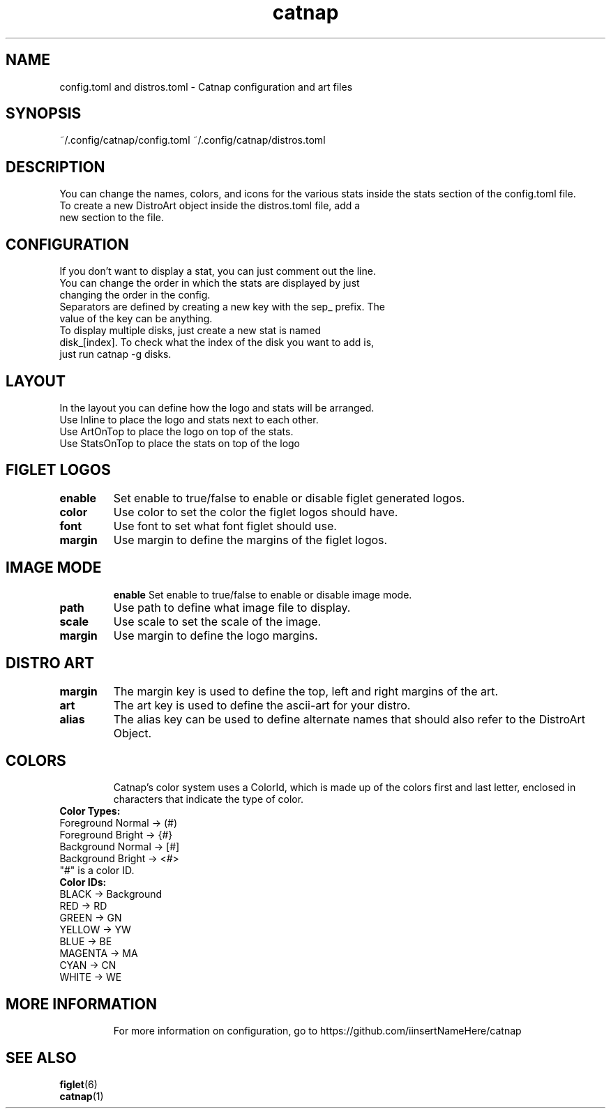 .TH catnap 5 "2024-05-11" "1.0" "User Commands"
.SH NAME
config.toml and distros.toml \- Catnap configuration and art files
.SH SYNOPSIS
~/.config/catnap/config.toml ~/.config/catnap/distros.toml
.SH DESCRIPTION
You can change the names, colors, and icons for the various stats inside the stats section of the config.toml file.
.TP
To create a new DistroArt object inside the distros.toml file, add a new section to the file.
.TP
.SH CONFIGURATION
.TP
If you don't want to display a stat, you can just comment out the line.
.TP
You can change the order in which the stats are displayed by just changing the order in the config.
.TP
Separators are defined by creating a new key with the sep_ prefix. The value of the key can be anything.
.TP
To display multiple disks, just create a new stat is named disk_[index]. To check what the index of the disk you want to add is, just run catnap -g disks.
.TP
.SH LAYOUT
.TP
In the layout you can define how the logo and stats will be arranged.
.TP
Use Inline to place the logo and stats next to each other.
.TP
Use ArtOnTop to place the logo on top of the stats.
.TP
Use StatsOnTop to place the stats on top of the logo
.TP
.SH FIGLET LOGOS
.TP
\fBenable\fR
Set enable to true/false to enable or disable figlet generated logos.
.TP
\fBcolor\fR
Use color to set the color the figlet logos should have.
.TP
\fBfont\fR
Use font to set what font figlet should use.
.TP
\fBmargin\fR
Use margin to define the margins of the figlet logos.
.TP
.SH IMAGE MODE
\fBenable\fR
Set enable to true/false to enable or disable image mode.
.TP
\fBpath\fR
Use path to define what image file to display.
.TP
\fBscale\fR
Use scale to set the scale of the image.
.TP
\fBmargin\fR
Use margin to define the logo margins.
.TP
.SH DISTRO ART
.TP
\fBmargin\fR
The margin key is used to define the top, left and right margins of the art.
.TP
\fBart\fR
The art key is used to define the ascii-art for your distro.
.TP
\fBalias\fR
The alias key can be used to define alternate names that should also refer to the DistroArt Object.
.TP
.SH COLORS
Catnap's color system uses a ColorId, which is made up of the colors first and last letter, enclosed in characters that indicate the type of color.
.TP
\fBColor Types:\fR
.TP
Foreground Normal -> (#)
.TP
Foreground Bright -> {#}
.TP
Background Normal -> [#]
.TP
Background Bright -> <#>
.TP
"#" is a color ID.
.TP
\fBColor IDs:\fR
.TP
BLACK -> Background
.TP
RED -> RD
.TP
GREEN -> GN
.TP
YELLOW -> YW
.TP
BLUE -> BE
.TP
MAGENTA -> MA
.TP
CYAN -> CN
.TP
WHITE -> WE
.TP
.SH MORE INFORMATION
For more information on configuration, go to https://github.com/iinsertNameHere/catnap
.SH SEE ALSO
.TP
\fBfiglet\fP(6)
.TP
\fBcatnap\fP(1)
